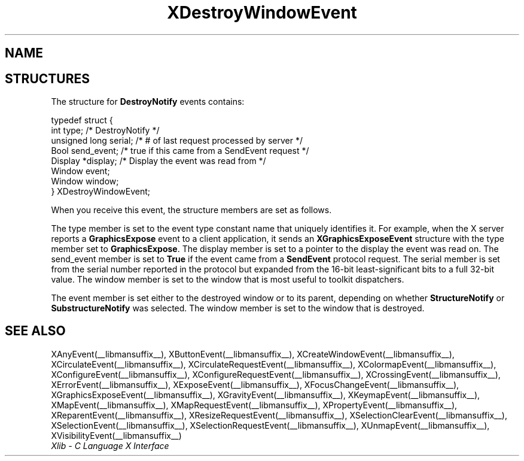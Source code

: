 .\" Copyright \(co 1985, 1986, 1987, 1988, 1989, 1990, 1991, 1994, 1996 X Consortium
.\"
.\" Permission is hereby granted, free of charge, to any person obtaining
.\" a copy of this software and associated documentation files (the
.\" "Software"), to deal in the Software without restriction, including
.\" without limitation the rights to use, copy, modify, merge, publish,
.\" distribute, sublicense, and/or sell copies of the Software, and to
.\" permit persons to whom the Software is furnished to do so, subject to
.\" the following conditions:
.\"
.\" The above copyright notice and this permission notice shall be included
.\" in all copies or substantial portions of the Software.
.\"
.\" THE SOFTWARE IS PROVIDED "AS IS", WITHOUT WARRANTY OF ANY KIND, EXPRESS
.\" OR IMPLIED, INCLUDING BUT NOT LIMITED TO THE WARRANTIES OF
.\" MERCHANTABILITY, FITNESS FOR A PARTICULAR PURPOSE AND NONINFRINGEMENT.
.\" IN NO EVENT SHALL THE X CONSORTIUM BE LIABLE FOR ANY CLAIM, DAMAGES OR
.\" OTHER LIABILITY, WHETHER IN AN ACTION OF CONTRACT, TORT OR OTHERWISE,
.\" ARISING FROM, OUT OF OR IN CONNECTION WITH THE SOFTWARE OR THE USE OR
.\" OTHER DEALINGS IN THE SOFTWARE.
.\"
.\" Except as contained in this notice, the name of the X Consortium shall
.\" not be used in advertising or otherwise to promote the sale, use or
.\" other dealings in this Software without prior written authorization
.\" from the X Consortium.
.\"
.\" Copyright \(co 1985, 1986, 1987, 1988, 1989, 1990, 1991 by
.\" Digital Equipment Corporation
.\"
.\" Portions Copyright \(co 1990, 1991 by
.\" Tektronix, Inc.
.\"
.\" Permission to use, copy, modify and distribute this documentation for
.\" any purpose and without fee is hereby granted, provided that the above
.\" copyright notice appears in all copies and that both that copyright notice
.\" and this permission notice appear in all copies, and that the names of
.\" Digital and Tektronix not be used in in advertising or publicity pertaining
.\" to this documentation without specific, written prior permission.
.\" Digital and Tektronix makes no representations about the suitability
.\" of this documentation for any purpose.
.\" It is provided "as is" without express or implied warranty.
.\"
.\"
.ds xT X Toolkit Intrinsics \- C Language Interface
.ds xW Athena X Widgets \- C Language X Toolkit Interface
.ds xL Xlib \- C Language X Interface
.ds xC Inter-Client Communication Conventions Manual
.TH XDestroyWindowEvent __libmansuffix__ __xorgversion__ "XLIB FUNCTIONS"
.SH NAME
.EEstroyWindowEvent \- DestroyNotify event structure
.SH STRUCTURES
The structure for
.B DestroyNotify
events contains:
.LP
.EX
typedef struct {
        int type;       /\&* DestroyNotify */
        unsigned long serial;   /\&* # of last request processed by server */
        Bool send_event;        /\&* true if this came from a SendEvent request */
        Display *display;       /\&* Display the event was read from */
        Window event;
        Window window;
} XDestroyWindowEvent;
.EE
.LP
When you receive this event,
the structure members are set as follows.
.LP
The type member is set to the event type constant name that uniquely identifies
it.
For example, when the X server reports a
.B GraphicsExpose
event to a client application, it sends an
.B XGraphicsExposeEvent
structure with the type member set to
.BR GraphicsExpose .
The display member is set to a pointer to the display the event was read on.
The send_event member is set to
.B True
if the event came from a
.B SendEvent
protocol request.
The serial member is set from the serial number reported in the protocol
but expanded from the 16-bit least-significant bits to a full 32-bit value.
The window member is set to the window that is most useful to toolkit
dispatchers.
.LP
The event member is set either to the destroyed window or to its parent,
depending on whether
.B StructureNotify
or
.B SubstructureNotify
was selected.
The window member is set to the window that is destroyed.
.SH "SEE ALSO"
XAnyEvent(__libmansuffix__),
XButtonEvent(__libmansuffix__),
XCreateWindowEvent(__libmansuffix__),
XCirculateEvent(__libmansuffix__),
XCirculateRequestEvent(__libmansuffix__),
XColormapEvent(__libmansuffix__),
XConfigureEvent(__libmansuffix__),
XConfigureRequestEvent(__libmansuffix__),
XCrossingEvent(__libmansuffix__),
XErrorEvent(__libmansuffix__),
XExposeEvent(__libmansuffix__),
XFocusChangeEvent(__libmansuffix__),
XGraphicsExposeEvent(__libmansuffix__),
XGravityEvent(__libmansuffix__),
XKeymapEvent(__libmansuffix__),
XMapEvent(__libmansuffix__),
XMapRequestEvent(__libmansuffix__),
XPropertyEvent(__libmansuffix__),
XReparentEvent(__libmansuffix__),
XResizeRequestEvent(__libmansuffix__),
XSelectionClearEvent(__libmansuffix__),
XSelectionEvent(__libmansuffix__),
XSelectionRequestEvent(__libmansuffix__),
XUnmapEvent(__libmansuffix__),
XVisibilityEvent(__libmansuffix__)
.br
\fI\*(xL\fP
